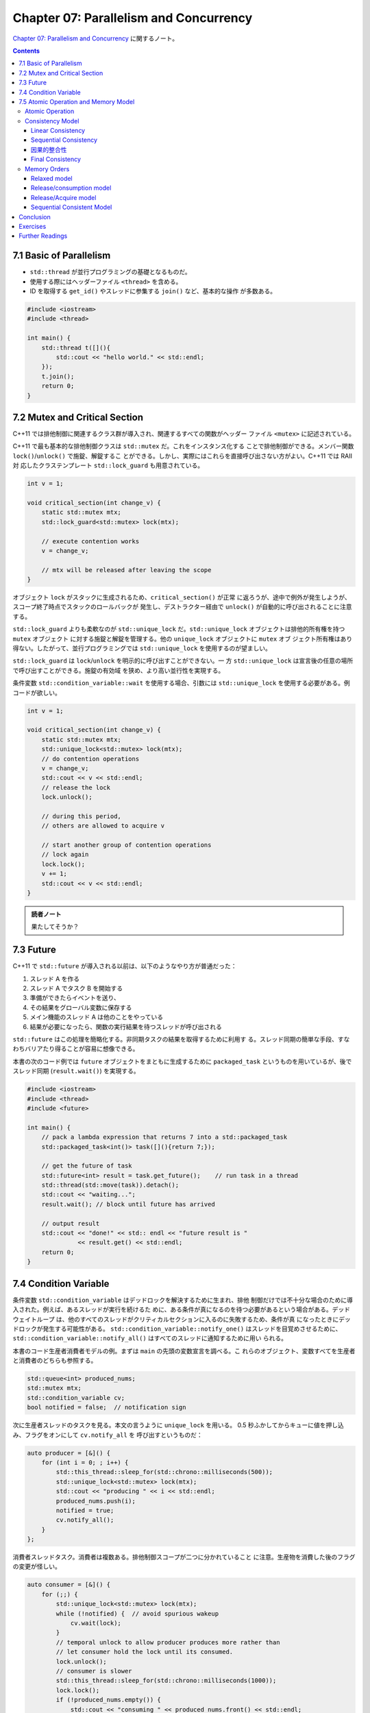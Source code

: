 ======================================================================
Chapter 07: Parallelism and Concurrency
======================================================================

`Chapter 07: Parallelism and Concurrency <https://changkun.de/modern-cpp/en-us/07-thread/>`__
に関するノート。

.. contents::

7.1 Basic of Parallelism
======================================================================

* ``std::thread`` が並行プログラミングの基礎となるものだ。
* 使用する際にはヘッダーファイル ``<thread>`` を含める。
* ID を取得する ``get_id()`` やスレッドに参集する ``join()`` など、基本的な操作
  が多数ある。

.. code:: c++

   #include <iostream>
   #include <thread>

   int main() {
       std::thread t([](){
           std::cout << "hello world." << std::endl;
       });
       t.join();
       return 0;
   }

7.2 Mutex and Critical Section
======================================================================

C++11 では排他制御に関連するクラス群が導入され、関連するすべての関数がヘッダー
ファイル ``<mutex>`` に記述されている。

C++11 で最も基本的な排他制御クラスは ``std::mutex`` だ。これをインスタンス化する
ことで排他制御ができる。メンバー関数 ``lock()``/``unlock()`` で施錠、解錠するこ
とができる。しかし、実際にはこれらを直接呼び出さない方がよい。C++11 では RAII 対
応したクラステンプレート ``std::lock_guard`` も用意されている。

.. code:: c++

   int v = 1;

   void critical_section(int change_v) {
       static std::mutex mtx;
       std::lock_guard<std::mutex> lock(mtx);

       // execute contention works
       v = change_v;

       // mtx will be released after leaving the scope
   }

オブジェクト ``lock`` がスタックに生成されるため、``critical_section()`` が正常
に返ろうが、途中で例外が発生しようが、スコープ終了時点でスタックのロールバックが
発生し、デストラクター経由で ``unlock()`` が自動的に呼び出されることに注意する。

``std::lock_guard`` よりも柔軟なのが ``std::unique_lock``
だ。``std::unique_lock`` オブジェクトは排他的所有権を持つ ``mutex`` オブジェクト
に対する施錠と解錠を管理する。他の ``unique_lock`` オブジェクトに ``mutex`` オブ
ジェクト所有権はあり得ない。したがって、並行プログラミングでは
``std::unique_lock`` を使用するのが望ましい。

``std::lock_guard`` は ``lock``/``unlock`` を明示的に呼び出すことができない。一
方 ``std::unique_lock`` は宣言後の任意の場所で呼び出すことができる。施錠の有効域
を狭め、より高い並行性を実現する。

条件変数 ``std::condition_variable::wait`` を使用する場合、引数には
``std::unique_lock`` を使用する必要がある。例コードが欲しい。

.. code:: c++

   int v = 1;

   void critical_section(int change_v) {
       static std::mutex mtx;
       std::unique_lock<std::mutex> lock(mtx);
       // do contention operations
       v = change_v;
       std::cout << v << std::endl;
       // release the lock
       lock.unlock();

       // during this period,
       // others are allowed to acquire v

       // start another group of contention operations
       // lock again
       lock.lock();
       v += 1;
       std::cout << v << std::endl;
   }

.. admonition:: 読者ノート

   果たしてそうか？

7.3 Future
======================================================================

C++11 で ``std::future`` が導入される以前は、以下のようなやり方が普通だった：

1. スレッド A を作る
2. スレッド A でタスク B を開始する
3. 準備ができたらイベントを送り、
4. その結果をグローバル変数に保存する
5. メイン機能のスレッド A は他のことをやっている
6. 結果が必要になったら、関数の実行結果を待つスレッドが呼び出される

``std::future`` はこの処理を簡略化する。非同期タスクの結果を取得するために利用す
る。スレッド同期の簡単な手段、すなわちバリアたり得ることが容易に想像できる。

本書の次のコード例では ``future`` オブジェクトをまともに生成するために
``packaged_task`` というものを用いているが、後でスレッド同期 (``result.wait()``)
を実現する。

.. code:: c++

   #include <iostream>
   #include <thread>
   #include <future>

   int main() {
       // pack a lambda expression that returns 7 into a std::packaged_task
       std::packaged_task<int()> task([](){return 7;});

       // get the future of task
       std::future<int> result = task.get_future();    // run task in a thread
       std::thread(std::move(task)).detach();
       std::cout << "waiting...";
       result.wait(); // block until future has arrived

       // output result
       std::cout << "done!" << std:: endl << "future result is "
                 << result.get() << std::endl;
       return 0;
   }

7.4 Condition Variable
======================================================================

条件変数 ``std::condition_variable`` はデッドロックを解決するために生まれ、排他
制御だけでは不十分な場合のために導入された。例えば、あるスレッドが実行を続けるた
めに、ある条件が真になるのを待つ必要があるという場合がある。デッドウェイトループ
は、他のすべてのスレッドがクリティカルセクションに入るのに失敗するため、条件が真
になったときにデッドロックが発生する可能性がある。
``std::condition_variable::notify_one()`` はスレッドを目覚めさせるために、
``std::condition_variable::notify_all()`` はすべてのスレッドに通知するために用い
られる。

本書のコード生産者消費者モデルの例。まずは ``main`` の先頭の変数宣言を調べる。こ
れらのオブジェクト、変数すべてを生産者と消費者のどちらも参照する。

.. code:: c++

   std::queue<int> produced_nums;
   std::mutex mtx;
   std::condition_variable cv;
   bool notified = false;  // notification sign

次に生産者スレッドのタスクを見る。本文の言うように ``unique_lock`` を用いる。
0.5 秒ふかしてからキューに値を押し込み、フラグをオンにして ``cv.notify_all`` を
呼び出すというものだ：

.. code:: c++

   auto producer = [&]() {
       for (int i = 0; ; i++) {
           std::this_thread::sleep_for(std::chrono::milliseconds(500));
           std::unique_lock<std::mutex> lock(mtx);
           std::cout << "producing " << i << std::endl;
           produced_nums.push(i);
           notified = true;
           cv.notify_all();
       }
   };

消費者スレッドタスク。消費者は複数ある。排他制御スコープが二つに分かれていること
に注意。生産物を消費した後のフラグの変更が怪しい。

.. code:: c++

   auto consumer = [&]() {
       for (;;) {
           std::unique_lock<std::mutex> lock(mtx);
           while (!notified) {  // avoid spurious wakeup
               cv.wait(lock);
           }
           // temporal unlock to allow producer produces more rather than
           // let consumer hold the lock until its consumed.
           lock.unlock();
           // consumer is slower
           std::this_thread::sleep_for(std::chrono::milliseconds(1000));
           lock.lock();
           if (!produced_nums.empty()) {
               std::cout << "consuming " << produced_nums.front() << std::endl;
               produced_nums.pop();
           }
           notified = false;
       }
   };

あとは生産者スレッド一つと消費者スレッド複数を生成して、その全てに対して ``join``
するコードが続く。

生産者では ``notify_one()`` を使用することもできるがそれは推められない。複数の消
費者が存在する場合、ここでの消費者の実装は単にロック保持を放棄しているが、他の消
費者がこのロックを奪い合うことが可能になり、複数消費者間の並行性をより活用するこ
とができるからだ。

とはいえ、実際には ``std::mutex`` の排他性から、複数の消費者が並列消費者キューで
中身を生成できることは期待できないので、やはりよりきめ細かい取り組み方が必要だ。

7.5 Atomic Operation and Memory Model
======================================================================

次のコードを実行すると、``b`` の値は何であるかという問題だ：

.. code:: c++

   #include <thread>
   #include <iostream>

   int main() {
       int a = 0;
       volatile int flag = 0;

       std::thread t1([&]() {
           while (flag != 1);

           int b = a;
           std::cout << "b = " << b << std::endl;
       });

       std::thread t2([&]() {
           a = 5;
           flag = 1;
       });

       t1.join();
       t2.join();
       return 0;
   }

結論から言うと ``b = 0`` の場合もあり得る。``a`` や ``flag`` については並列ス
レッドで読み書きを行うため、コード自体の挙動が未定義なのだ。競合が発生している。
また、読み書きの競合を無視しても、CPU の out-of-order 実行や、コンパイラーによる
命令の並べ替えの影響を受ける可能性がある。つまり ``flag = 1`` の後に ``a = 5``
を発生させる可能性がある。

.. admonition:: 読者ノート

   このコードを手許の環境で実行したら ``b = 5`` がいつでも出力される。
   ``volatile`` を付けても外しても。

用語をよく習得しておくこと。

Atomic Operation
----------------------------------------------------------------------

排他制御の実装には次の基本原則があるため、OS レベルの機能となる：

1. スレッド間の自動的な状態遷移、つまり「ロック」状態を提供する
2. 排他制御操作の間、操作される変数のメモリーがクリティカルセクションから隔離さ
   れていることを保証する

この同期条件は強力で、最終的に CPU 命令にコンパイルされるとき、多くの命令のよう
に振る舞うことになる。不可分操作しか必要としない（中間状態を必要としない）変数に
はこれは厳しいようだ。

現代の CPU アーキテクチャーでは、CPU 命令レベルでの不可分操作が提供されていると
いうことを理解する必要がある。したがって、C++11 のマルチスレッド共有変数の読み書
きでは、``std::atomic`` の導入により、不可分型をインスタンス化することになる。不
可分型の読み書きは、命令群から単一の CPU 命令へ最小化される。例：

.. code:: c++

   std::atomic<int> counter;

また、整数や浮動小数点数の不可分型に対応した基本的な数値演算関数が用意されている：

.. code:: c++

   #include <atomic>
   #include <thread>
   #include <iostream>

   std::atomic<int> count = {0};

   int main() {
       std::thread t1([](){
           count.fetch_add(1);
       });
       std::thread t2([](){
           count++;        // identical to fetch_add
           count += 1;     // identical to fetch_add
       });
       t1.join();
       t2.join();
       std::cout << count << std::endl;
       return 0;
   }

``atomic<int>::operator++()`` も ``atomic<int>::operator+=(1)`` も
``atomic<int>::fetch_add(1)`` と同じだと言っている。

不可分操作を提供できない操作もある。型が ``T`` 不可分操作をサポートするかどうか
を確認するには、``std::atomic<T>::is_lock_free`` をチェックすればいい。

.. code:: c++

   #include <atomic>
   #include <iostream>

   struct A {
       float x;
       int y;
       long long z;
   };

   int main() {
       std::atomic<A> a;
       std::cout << std::boolalpha << a.is_lock_free() << std::endl;
       return 0;
   }

.. admonition:: 読者ノート

   このコードは最初、手許の g++ でコンパイルエラーとなった。調べるとリンクオプ
   ション ``-latomic`` が要るのだった。

Consistency Model
----------------------------------------------------------------------

複数のスレッドが並列に実行されるシステムはおおよそ分散システムと見なすことができ
る。分散システムでは、通信やローカル操作でさえも時間を消費し、信頼性の低い通信も
発生する。

複数のスレッドにまたがる変数 ``v`` の操作を不可分、つまり ``v`` を操作するどのス
レッドも他のスレッドと並行して ``v`` の変化を認識するように強制すると、変数
``v`` に対して逐次実行として振る舞うプログラムは、マルチスレッドの導入による効率
化の恩恵を受けられない。これを適切に高速化するためには、プロセス間同期条件を弱め
る。

原理的には、各スレッドはクラスターノード一つに対応することができ、スレッド間の通
信はクラスターノード間の通信とほぼ等価だ。プロセス間の同期条件を弱めるために、以
下で述べられる四種の異なる整合性モデルを考慮する。

Linear Consistency
~~~~~~~~~~~~~~~~~~~~~~~~~~~~~~~~~~~~~~~~~~~~~~~~~~~~~~~~~~~~~~~~~~~~~~

強い整合性、不可分整合性とも呼ばれる。ある読み出し操作が特定のデータの最新の書き
込みを読み出し、操作の順序がグローバル時計下の順序とすべてのスレッドで一致するこ
とを必要とする。

.. code:: text

           x.store(1)      x.load()
   T1 ---------+----------------+------>


   T2 -------------------+------------->
                   x.store(2)

この場合、スレッド ``T1``, ``T2`` による ``x`` への二度の書き込み操作は不可分で
あり、 ``x.store(1)`` は ``x.store(2)`` の前に厳密に起こり、``x.store(2)`` は
``x.load()`` の前に厳密に起こる。線形一貫性のための大域時計の要件は達成するのが
難しいので、この条件よりも弱い条件で他の一貫性のためのアルゴリズムを研究し続ける
理由は注目に値する。

Sequential Consistency
~~~~~~~~~~~~~~~~~~~~~~~~~~~~~~~~~~~~~~~~~~~~~~~~~~~~~~~~~~~~~~~~~~~~~~

ここでも、どのような読み出し操作でも、最後に書き込まれたデータを読み出すことを要
求する。ただし大域時計の順序との一貫性は要求しない。

.. code:: text

           x.store(1)  x.store(3)   x.load()
   T1 ---------+-----------+----------+----->


   T2 ---------------+---------------------->
                 x.store(2)

または

.. code:: text

           x.store(1)  x.store(3)   x.load()
   T1 ---------+-----------+----------+----->


   T2 ------+------------------------------->
         x.store(2)

逐次整合性の要求下では、``x.load()`` は最終的に書き込まれたデータを読まなければ
ならない。``T2`` の ``x.store(2)`` が ``x.store(3)`` より前に発生するならば、
``x.store(1)`` には何の保証もないことになる。

因果的整合性
~~~~~~~~~~~~~~~~~~~~~~~~~~~~~~~~~~~~~~~~~~~~~~~~~~~~~~~~~~~~~~~~~~~~~~

要件はさらに緩和され、因果関係のある操作の順序しか保証されず、因果関係のない操作
の順序は要求されない。

.. code:: text

         a = 1      b = 2
   T1 ----+-----------+---------------------------->


   T2 ------+--------------------+--------+-------->
         x.store(3)         c = a + b    y.load()

または

.. code:: text

         a = 1      b = 2
   T1 ----+-----------+---------------------------->


   T2 ------+--------------------+--------+-------->
         x.store(3)          y.load()   c = a + b

または

.. code:: text

        b = 2       a = 1
   T1 ----+-----------+---------------------------->


   T2 ------+--------------------+--------+-------->
         y.load()            c = a + b  x.store(3)

上に挙げたどの三つの例でも工程全体で

* ``c`` だけが ``a`` と ``b`` に依存関係を持ち、
* ``x`` と ``y`` はこの例では関連性がない

ため、すべて因果的整合性がある（実際の場面では、``x`` と ``y`` が関連していない
と判断するには何らかの根拠が要る）。

Final Consistency
~~~~~~~~~~~~~~~~~~~~~~~~~~~~~~~~~~~~~~~~~~~~~~~~~~~~~~~~~~~~~~~~~~~~~~

これが最も弱い整合性要件だ。操作が将来のある時点で観察されることの保証しかせず、
それが観察される時間を要求しない。よって、例えば、操作が観測される時間が常に有界
であることを指定するなどして、この条件を少し厳しくすることも可能だ。

.. code:: text

       x.store(3)  x.store(4)
   T1 ----+-----------+-------------------------------------------->


   T2 ---------+------------+--------------------+--------+-------->
            x.read      x.read()           x.read()   x.read()

上記の場合、``x`` の初期値を ``0`` とすると、``T2`` における四度の ``x.read()``
の結果は以下の場合が考えられ、これに限定されない：

.. csv-table::
   :delim: |
   :header: ``x.read()``,状況
   :widths: auto

   3, 4, 4, 4 | ``x`` への書き込み動作がただちに確認された
   0, 3, 3, 4 | ``x`` への書き込み動作の観測時間に遅延がある
   0, 0, 0, 4 | 最後の読み出しで最終的な ``x`` の値を読み出したが、それまでの変化は観察されなかった
   0, 0, 0, 0 | ``x`` への書き込み動作は現在の時間帯では観測されない（しかし ``x == 4`` という状況は将来のある時点で観測される可能性がある）

Memory Orders
----------------------------------------------------------------------

さまざまな強度要件整合性を実現するために、C++11 では不可分操作のためのメモリー順
序を六種類定義している。オプション ``std::memory_order`` は複数スレッド間の同期
モデルを四つ表現する。

Relaxed model
~~~~~~~~~~~~~~~~~~~~~~~~~~~~~~~~~~~~~~~~~~~~~~~~~~~~~~~~~~~~~~~~~~~~~~

このモデルでは単一スレッド内の不可分操作は順次実行される。命令の並び替えは許され
ないが、異なるスレッド間の不可分操作の順序は任意である。
``std::memory_order_relaxed`` で指定。例：

.. code:: c++

   std::atomic<int> counter = {0};
   std::vector<std::thread> vt;
   for (int i = 0; i < 100; ++i) {
       vt.emplace_back([&](){
           counter.fetch_add(1, std::memory_order_relaxed);
       });
   }

   for (auto& t : vt) {
       t.join();
   }
   std::cout << "current counter:" << counter << std::endl;

.. admonition:: 読者ノート

   * ``counter.fetch_add(1)`` はカウンターを 1 増やすのをクリティカルセクション
     で行うものと思ってよい。
   * ``v.emplace_back(args)`` は ``v.push_back(T(args))`` のようなもの。
   * 実行結果は ``100`` が出力されるはずだ。手許の環境でそうなる。

Release/consumption model
~~~~~~~~~~~~~~~~~~~~~~~~~~~~~~~~~~~~~~~~~~~~~~~~~~~~~~~~~~~~~~~~~~~~~~

このモデルでは、あるスレッドが値を変更する必要があるときに、別のスレッドがその値
に対する特定の操作に依存するようになる場合、つまり、後者が前者に依存するようにな
る場合、プロセス間の操作順序を制限するようにする。

具体的には、スレッド A が ``x`` への書き込み三つを完了し、スレッド B が ``x`` へ
の最初の二つの書き込みとは無関係に、``x`` への書き込みのうち三番目だけに依存する
場合、A が ``x.release()`` を開始すると（ここで ``std::memory_order_release`` を
使う）、オプション ``std::memory_order_consume`` によって、B は ``x.load()`` が
呼ばれたときに A 内の ``x`` への三度目の書き込みを観測する。

.. code:: c++

   // initialize as nullptr to prevent consumer load a dangling pointer
   std::atomic<int*> ptr(nullptr);

   int v;
   std::thread producer([&]() {
       int* p = new int(42);
       v = 1024;
       ptr.store(p, std::memory_order_release);
   });

   std::thread consumer([&]() {
       int* p;
       while(!(p = ptr.load(std::memory_order_consume)));

       std::cout << "*p: " << *p << std::endl;
       std::cout << "v: " << v << std::endl;
   });

   producer.join();
   consumer.join();

このコードを実行すると ``*p: 42`` と ``v: 1024`` が出力される。

Release/Acquire model
~~~~~~~~~~~~~~~~~~~~~~~~~~~~~~~~~~~~~~~~~~~~~~~~~~~~~~~~~~~~~~~~~~~~~~

このモデルでは、``std::memory_order_release`` と ``std::memory_order_acquire``
の間のタイミングを指定することで、異なるスレッド間の不可分操作の順序制限をさらに
厳しくすることができる。解放操作の前の書き込み操作のすべてが他のどのスレッドから
も見える。

``std::memory_order_release`` は、解放操作後にそれ以前の書き込みが発生しないこと
を保証する（後方バリア）。

``std::memory_order_acquire`` は、取得操作後の読み取りまたは書き込みが獲得操作の
前に発生しないようにする（前進バリア）。

オプションの ``std::memory_order_acq_rel`` はこの二つを組み合わせて、現在のス
レッドのメモリーへの読み書きが、この操作の前後で順序が変わって交差しないように、
メモリーバリアを一意に決定する。

.. code:: c++

   std::vector<int> v;
   std::atomic<int> flag = {0};

   std::thread release([&]() {
       v.push_back(42);
       flag.store(1, std::memory_order_release);
   });

   std::thread acqrel([&]() {
       int expected = 1; // must before compare_exchange_strong
       while(!flag.compare_exchange_strong(expected, 2, std::memory_order_acq_rel))
           expected = 1; // must after compare_exchange_strong
       // flag has changed to 2
   });
   std::thread acquire([&]() {
       while(flag.load(std::memory_order_acquire) < 2);

       std::cout << v[0] << std::endl; // must be 42
   });

   release.join();
   acqrel.join();
   acquire.join();

今回 ``compare_exchange_strong`` という比較・交換プリミティブを使用するが、これ
には ``compare_exchange_weak`` という弱バージョンがあり、交換が成功しても失敗を
返すことができる。その理由は、一部のプラットフォームで偽失敗が発生するためで、具
体的には、CPU がコンテキストスイッチを行った際に、別のスレッドが同じアドレスを
ロードすることによって不整合が発生する。さらに、``compare_exchange_strong`` の性
能は ``compare_exchange_weak`` より若干劣るかもしれないが、ほとんどの場
合、``compare_exchange_weak`` はその使用の複雑さを考えると、推奨されない。

この例では ``flag`` と ``expected`` の値が一定の条件で exchange されるというのだ
ろう。

Sequential Consistent Model
~~~~~~~~~~~~~~~~~~~~~~~~~~~~~~~~~~~~~~~~~~~~~~~~~~~~~~~~~~~~~~~~~~~~~~

このモデルでは、不可分操作は順序整合性を満たすが、その分、性能上の損失が発生し得
る。これを ``std::memory_order_seq_cst`` で明示的に指定する。

.. code:: c++

   std::atomic<int> counter = {0};
   std::vector<std::thread> vt;
   for (int i = 0; i < 100; ++i) {
       vt.emplace_back([&](){
           counter.fetch_add(1, std::memory_order_seq_cst);
       });
   }

   for (auto& t : vt) {
       t.join();
   }
   std::cout << "current counter:" << counter << std::endl;

この例は、最初の例で不可分演算のメモリー順序を ``memory_order_seq_cst`` に変更した
だけだ。出力はもちろん ``100`` だ。この二種類の性能差を測定するといい。

Conclusion
======================================================================

* 並行プログラミングの重要なツール

  * ``std::thread``
  * ``std::mutex``
  * ``std::future``
* メモリーモデル

Exercises
======================================================================

1. ``ThreadPool`` を実装しろ。コンストラクター、メソッド ``enqueue``, etc.
2. ``std::atomic<bool>`` を使って排他制御を実装しろ。

Further Readings
======================================================================

`C++ Concurrency in Action <https://www.amazon.com/dp/1617294691/ref=cm_sw_em_r_mt_dp_U_siEmDbRMMF960>`__
    専門書
`Thread document <https://en.cppreference.com/w/cpp/thread>`__
    本章が要点を整理する元になった機能群。
Herlihy, M. P. & Wing, J. M. (1990). Linearizability: a correctness condition for concurrent objects. ACM Transactions on Programming Languages and Systems, 12(3), 463-492. <https://doi.org/10.1145/78969.78972>
    何かの論文。
